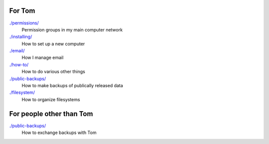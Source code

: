 For Tom
--------

`./permissions/ <permissions>`_
    Permission groups in my main computer network

`./installing/ <installing>`_
    How to set up a new computer

`./email/ <email>`_
    How I manage email

`./how-to/ <how-to>`_
    How to do various other things

`./public-backups/ <public-backups>`_
    How to make backups of publically released data

`./filesystem/ <filesystem>`_
    How to organize filesystems

For people other than Tom
-----------------------------

`./public-backups/ <public-backups>`_
    How to exchange backups with Tom
